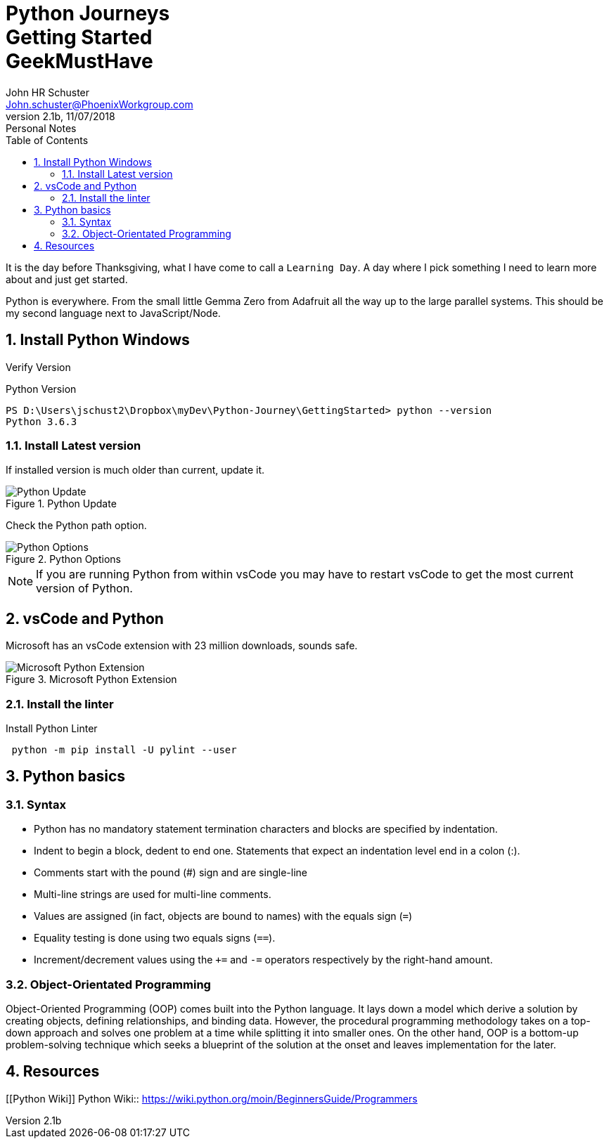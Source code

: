 = Python Journeys+++<br>+++Getting Started+++<br>+++GeekMustHave
John Schuster <John.schuster@PhoenixWorkgroup.com>
v2.1b, 11/07/2018: Personal Notes
:Author: John HR Schuster
:Company: Phoenix Learning Labs
:toc: left
:toclevels: 4:
:imagesdir: ./images
:pagenums:
:numbered: 
:chapter-label: 
:experimental:
:source-hightlighter: coderay
:icons: font
:docdir: */documents
:github: https://github.com/GeekMustHave/Github repository
:linkattrs:
:seclinks:
:title-logo-image: ./images/CreateDoco_PWC-PLL-Title-Logo.png


It is the day before Thanksgiving, what I have come to call a `Learning Day`.  A day where I pick something I need to learn more about and just get started.

Python is everywhere.  From the small little Gemma Zero from Adafruit all the way up to the large parallel systems.  This should be my second language next to JavaScript/Node.


== Install Python Windows

Verify Version

.Python Version
[source,powershell]
----
PS D:\Users\jschust2\Dropbox\myDev\Python-Journey\GettingStarted> python --version
Python 3.6.3
----

=== Install Latest version

If installed version is much older than current, update it.

.Python Update
image::python-version.png[Python Update, align='center']
 
Check the Python path option.

.Python Options
image::install-options.png[Python Options, align='center']

NOTE:  If you are running Python from within vsCode you may have to restart vsCode to get the most current version of Python.



== vsCode and Python

Microsoft has an vsCode extension with 23 million downloads, sounds safe.

.Microsoft Python Extension
image::vscode-python.png[Microsoft Python Extension, align='center']

=== Install the linter

.Install Python Linter
[source,powershell]
----
 python -m pip install -U pylint --user
----



== Python basics

=== Syntax

* Python has no mandatory statement termination characters and blocks are specified by indentation. 
* Indent to begin a block, dedent to end one. Statements that expect an indentation level end in a colon (:). 
* Comments start with the pound (#) sign and are single-line
* Multi-line strings are used for multi-line comments. 
* Values are assigned (in fact, objects are bound to names) with the equals sign (`=`)
* Equality testing is done using two equals signs (`==`). 
* Increment/decrement values using the `+=` and `-=` operators respectively by the right-hand amount.

=== Object-Orientated Programming

Object-Oriented Programming (OOP) comes built into the Python language. 
It lays down a model which derive a solution by creating objects, defining relationships, and binding data.
However, the procedural programming methodology takes on a top-down approach and solves one problem at a time while splitting it into smaller ones. 
On the other hand, OOP is a bottom-up problem-solving technique which seeks a blueprint of the solution at the onset and leaves implementation for the later.
 

== Resources

[[Python Wiki]]
Python Wiki::
https://wiki.python.org/moin/BeginnersGuide/Programmers[https://wiki.python.org/moin/BeginnersGuide/Programmers, window='_blank']




////
This template created by GeekMustHave
////

